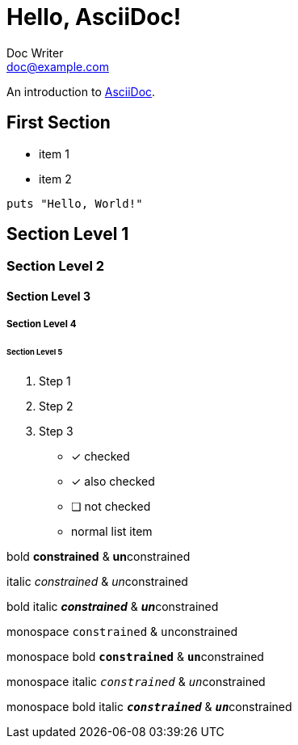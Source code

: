 = Hello, AsciiDoc!
Doc Writer <doc@example.com>

An introduction to http://asciidoc.org[AsciiDoc].

== First Section

* item 1
* item 2

[source,ruby]
puts "Hello, World!"

[TIP]


== Section Level 1
=== Section Level 2
==== Section Level 3
===== Section Level 4
====== Section Level 5

. Step 1
. Step 2
. Step 3


* [*] checked
* [x] also checked
* [ ] not checked
*     normal list item

bold *constrained* & **un**constrained

italic _constrained_ & __un__constrained

bold italic *_constrained_* & **__un__**constrained

monospace `constrained` & ``un``constrained

monospace bold `*constrained*` & ``**un**``constrained

monospace italic `_constrained_` & ``__un__``constrained

monospace bold italic `*_constrained_*` & ``**__un__**``constrained